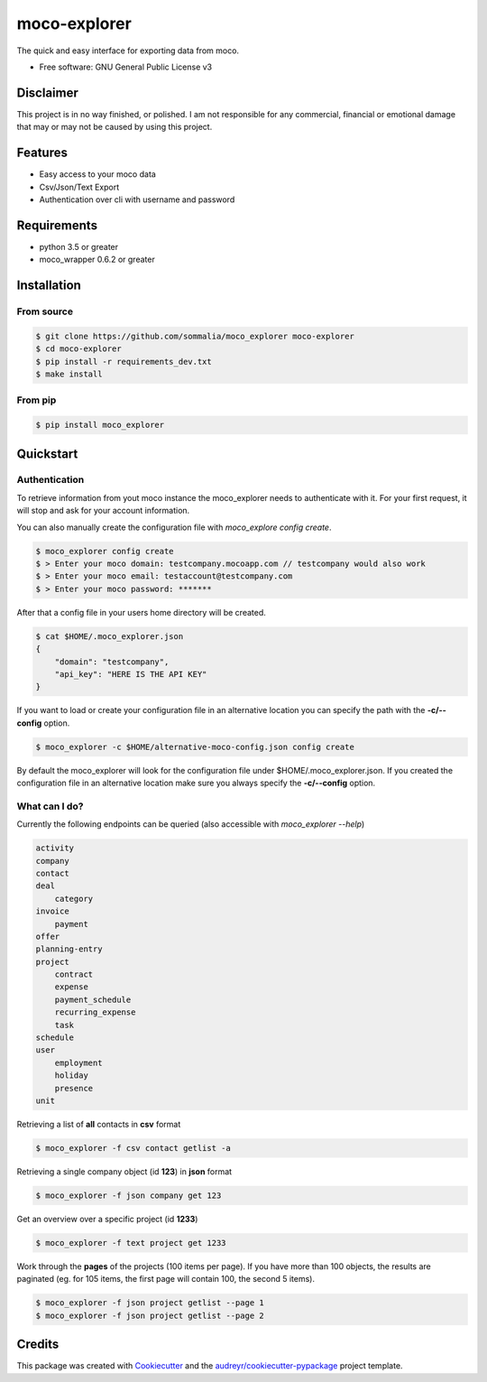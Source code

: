 =============
moco-explorer
=============


.. image:: https://img.shields.io/pypi/v/moco_explorer.svg
        :target: https://pypi.python.org/pypi/moco-explorer

.. image:: https://readthedocs.org/projects/moco-explorer/badge/?version=latest
        :target: https://moco-explorer.readthedocs.io/en/latest/?badge=latest
        :alt: Documentation Status


The quick and easy interface for exporting data from moco.


* Free software: GNU General Public License v3

Disclaimer
----------

This project is in no way finished, or polished.
I am not responsible for any commercial, financial or emotional damage that may or may not be caused by using this project.


Features
--------

* Easy access to your moco data
* Csv/Json/Text Export
* Authentication over cli with username and password


Requirements
------------

* python 3.5 or greater
* moco_wrapper 0.6.2 or greater

Installation
------------

From source
===========

.. code-block:: shell

    $ git clone https://github.com/sommalia/moco_explorer moco-explorer
    $ cd moco-explorer
    $ pip install -r requirements_dev.txt
    $ make install

From pip
========

.. code-block:: shell

    $ pip install moco_explorer

Quickstart
----------

Authentication
==============

To retrieve information from yout moco instance the moco_explorer needs to authenticate with it. For your first request,
it will stop and ask for your account information.

You can also manually create the configuration file with `moco_explore config create`.

.. code-block:: shell

    $ moco_explorer config create
    $ > Enter your moco domain: testcompany.mocoapp.com // testcompany would also work
    $ > Enter your moco email: testaccount@testcompany.com
    $ > Enter your moco password: *******

After that a config file in your users home directory will be created.

.. code-block:: shell

    $ cat $HOME/.moco_explorer.json
    {
        "domain": "testcompany",
        "api_key": "HERE IS THE API KEY"
    }

If you want to load or create your configuration file in an alternative location you can specify the path with the **-c/--config** option.


.. code-block:: shell

    $ moco_explorer -c $HOME/alternative-moco-config.json config create

By default the moco_explorer will look for the configuration file under $HOME/.moco_explorer.json. If you created the configuration
file in an alternative location make sure you always specify the **-c/--config** option.

What can I do?
==============

Currently the following endpoints can be queried (also accessible with `moco_explorer --help`)

.. code-block:: shell

    activity
    company
    contact
    deal
        category
    invoice
        payment
    offer
    planning-entry
    project
        contract
        expense
        payment_schedule
        recurring_expense
        task
    schedule
    user
        employment
        holiday
        presence
    unit



Retrieving a list of **all** contacts in **csv** format

.. code-block:: shell

    $ moco_explorer -f csv contact getlist -a


Retrieving a single company object (id **123**) in **json** format

.. code-block:: shell

    $ moco_explorer -f json company get 123


Get an overview over a specific project (id **1233**)

.. code-block:: shell

    $ moco_explorer -f text project get 1233

Work through the **pages** of the projects (100 items per page). If you have more than 100 objects, the results are
paginated (eg. for 105 items, the first page will contain 100, the second 5 items).

.. code-block:: shell

    $ moco_explorer -f json project getlist --page 1
    $ moco_explorer -f json project getlist --page 2

Credits
-------

This package was created with Cookiecutter_ and the `audreyr/cookiecutter-pypackage`_ project template.

.. _Cookiecutter: https://github.com/audreyr/cookiecutter
.. _`audreyr/cookiecutter-pypackage`: https://github.com/audreyr/cookiecutter-pypackage
